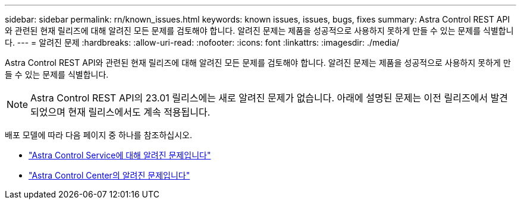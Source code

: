 ---
sidebar: sidebar 
permalink: rn/known_issues.html 
keywords: known issues, issues, bugs, fixes 
summary: Astra Control REST API와 관련된 현재 릴리즈에 대해 알려진 모든 문제를 검토해야 합니다. 알려진 문제는 제품을 성공적으로 사용하지 못하게 만들 수 있는 문제를 식별합니다. 
---
= 알려진 문제
:hardbreaks:
:allow-uri-read: 
:nofooter: 
:icons: font
:linkattrs: 
:imagesdir: ./media/


[role="lead"]
Astra Control REST API와 관련된 현재 릴리즈에 대해 알려진 모든 문제를 검토해야 합니다. 알려진 문제는 제품을 성공적으로 사용하지 못하게 만들 수 있는 문제를 식별합니다.


NOTE: Astra Control REST API의 23.01 릴리스에는 새로 알려진 문제가 없습니다. 아래에 설명된 문제는 이전 릴리즈에서 발견되었으며 현재 릴리스에서도 계속 적용됩니다.

배포 모델에 따라 다음 페이지 중 하나를 참조하십시오.

* https://docs.netapp.com/us-en/astra-control-service/release-notes/known-issues.html["Astra Control Service에 대해 알려진 문제입니다"^]
* https://docs.netapp.com/us-en/astra-control-center/release-notes/known-issues.html["Astra Control Center의 알려진 문제입니다"^]

